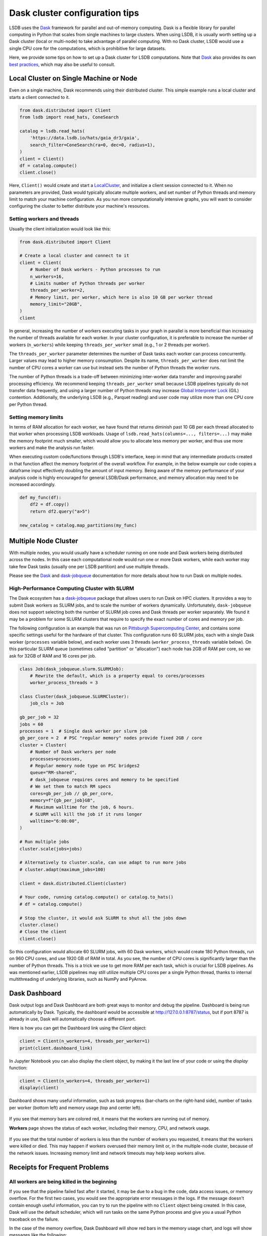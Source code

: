 Dask cluster configuration tips
===============================

LSDB uses the `Dask <https://dask.org/>`_ framework for parallel and out-of-memory computing.
Dask is a flexible library for parallel computing in Python that scales from single machines to large clusters.
When using LSDB, it is usually worth setting up a Dask cluster (local or multi-node) to take advantage of
parallel computing.
With no Dask cluster, LSDB would use a single CPU core for the computations, which is prohibitive for large datasets.

Here, we provide some tips on how to set up a Dask cluster for LSDB computations.
Note that `Dask <https://dask.org/>`_ also provides its own
`best practices <https://docs.dask.org/en/stable/best-practices.html>`_, which may also be useful to consult.

Local Cluster on Single Machine or Node
---------------------------------------

Even on a single machine, Dask recommends using their distributed cluster.
This simple example runs a local cluster and starts a client connected to it.

.. code-block:: python

    from dask.distributed import Client
    from lsdb import read_hats, ConeSearch

    catalog = lsdb.read_hats(
        'https://data.lsdb.io/hats/gaia_dr3/gaia',
        search_filter=ConeSearch(ra=0, dec=0, radius=1),
    )
    client = Client()
    df = catalog.compute()
    client.close()


Here, ``Client()`` would create and start a `LocalCluster <https://distributed.dask.org/en/stable/api.html#distributed.LocalCluster>`_,
and initialize a client session connected to it.
When no parameters are provided, Dask would typically allocate multiple workers, and set number of Python threads and
memory limit to match your machine configuration.
As you run more computationally intensive graphs, you will want to consider configuring the cluster
to better distribute your machine's resources.

Setting workers and threads
...........................

Usually the client initialization would look like this:

.. code-block:: python

    from dask.distributed import Client

    # Create a local cluster and connect to it
    client = Client(
        # Number of Dask workers - Python processes to run
        n_workers=16,
        # Limits number of Python threads per worker
        threads_per_worker=2,
        # Memory limit, per worker, which here is also 10 GB per worker thread
        memory_limit="20GB",
    )
    client


In general, increasing the number of workers executing tasks in your graph in parallel is more beneficial
than increasing the number of threads available for each worker.
In your cluster configuration, it is preferable to increase the number of workers (``n_workers``) while
keeping ``threads_per_worker`` small (e.g., 1 or 2 threads per worker).

The ``threads_per_worker`` parameter determines the number of Dask tasks each worker can process concurrently.
Larger values may lead to higher memory consumption.
Despite its name, ``threads_per_worker`` does not limit the number of CPU cores a worker can use
but instead sets the number of Python threads the worker runs.

The number of Python threads is a trade-off between minimizing inter-worker data transfer and improving
parallel processing efficiency.
We recommend keeping ``threads_per_worker`` small because LSDB pipelines typically do not transfer data frequently,
and using a larger number of Python threads may increase
`Global Interpreter Lock <https://wiki.python.org/moin/GlobalInterpreterLock>`_ (GIL) contention.
Additionally, the underlying LSDB (e.g., Parquet reading) and user code may utilize more than one CPU
core per Python thread.

Setting memory limits
.....................

In terms of RAM allocation for each worker, we have found that returns diminish past 10 GB per each thread
allocated to that worker when processing LSDB workloads.
Usage of ``lsdb.read_hats(columns=..., filters=...)`` may make the memory footprint much smaller, which would
allow you to allocate less memory per worker, and thus use more workers and make the analysis run faster.

When executing custom code/functions through LSDB's interface, keep in mind that any intermediate products
created in that function affect the memory footprint of the overall workflow. For example, in the below
example our code copies a dataframe input effectively doubling the amount of input memory. Being aware of
the memory performance of your analysis code is highly encouraged for general LSDB/Dask performance, and
memory allocation may need to be increased accordingly.

.. code-block:: python

    def my_func(df):
        df2 = df.copy()
        return df2.query("a>5")

    new_catalog = catalog.map_partitions(my_func)



Multiple Node Cluster
---------------------

With multiple nodes, you would usually have a scheduler running on one node and Dask workers being distributed across the nodes.
In this case each computational node would run one or more Dask workers,
while each worker may take few Dask tasks (usually one per LSDB partition) and use multiple threads.

Please see the `Dask <https://docs.dask.org/en/stable/deploying.html>`_
and `dask-jobqueue <https://jobqueue.dask.org/en/latest/>`_ documentation for more details
about how to run Dask on multiple nodes.

High-Performance Computing Cluster with SLURM
.............................................

The Dask ecosystem has a `dask-jobqueue <https://jobqueue.dask.org/en/latest/>`_ package that allows users to run Dask on HPC clusters.
It provides a way to submit Dask workers as SLURM jobs, and to scale the number of workers dynamically.
Unfortunately, ``dask-jobqueue`` does not support selecting both the number of SLURM job cores
and Dask threads per worker separately.
We found it may be a problem for some SLURM clusters that require to specify the exact number of cores and memory per job.

The following configuration is an example that was run on `Pittsburgh Supercomputing Center <https://www.psc.edu/>`_,
and contains some specific settings useful for the hardware of that cluster.
This configuration runs 60 SLURM jobs, each with a single Dask worker (``processes`` variable below),
and each worker uses 3 threads (``worker_process_threads`` variable below).
On this particular SLURM queue (sometimes called "partition" or "allocation") each node has 2GB of RAM per core,
so we ask for 32GB of RAM and 16 cores per job.

.. code-block:: python

    class Job(dask_jobqueue.slurm.SLURMJob):
        # Rewrite the default, which is a property equal to cores/processes
        worker_process_threads = 3

    class Cluster(dask_jobqueue.SLURMCluster):
        job_cls = Job

    gb_per_job = 32
    jobs = 60
    processes = 1  # Single dask worker per slurm job
    gb_per_core = 2  # PSC "regular memory" nodes provide fixed 2GB / core
    cluster = Cluster(
        # Number of Dask workers per node
        processes=processes,
        # Regular memory node type on PSC bridges2
        queue="RM-shared",
        # dask_jobqueue requires cores and memory to be specified
        # We set them to match RM specs
        cores=gb_per_job // gb_per_core,
        memory=f"{gb_per_job}GB",
        # Maximum walltime for the job, 6 hours.
        # SLURM will kill the job if it runs longer
        walltime="6:00:00",
    )

    # Run multiple jobs
    cluster.scale(jobs=jobs)

    # Alternatively to cluster.scale, can use adapt to run more jobs
    # cluster.adapt(maximum_jobs=100)

    client = dask.distributed.Client(cluster)

    # Your code, running catalog.compute() or catalog.to_hats()
    # df = catalog.compute()

    # Stop the cluster, it would ask SLURM to shut all the jobs down
    cluster.close()
    # Close the client
    client.close()


So this configuration would allocate 60 SLURM jobs, with 60 Dask workers, which would create 180 Python threads,
run on 960 CPU cores, and use 1920 GB of RAM in total.
As you see, the number of CPU cores is significantly larger than the number of Python threads.
This is a trick we use to get more RAM per each task, which is crucial for LSDB pipelines.
As was mentioned earlier, LSDB pipelines may still utilize multiple CPU cores per a single Python thread,
thanks to internal multithreading of underlying libraries, such as NumPy and PyArrow.

Dask Dashboard
--------------

Dask output logs and Dask Dashboard are both great ways to monitor and debug the pipeline.
Dashboard is being run automatically by Dask.
Typically, the dashboard would be accessible at `<http://127.0.0.1:8787/status>`_, but if port 8787 is already in use,
Dask will automatically choose a different port.

Here is how you can get the Dashboard link using the `Client` object:

.. code-block:: python

    client = Client(n_workers=4, threads_per_worker=1)
    print(client.dashboard_link)


In Jupyter Notebook you can also display the client object, by making it the last line of your code
or using the `display` function:

.. code-block:: python

    client = Client(n_workers=4, threads_per_worker=1)
    display(client)

.. figure:: _static/dask-client-local-cluster.png


Dashboard shows many useful information, such as task progress (bar-charts on the right-hand side),
number of tasks per worker (bottom left) and memory usage (top and center left).

.. figure:: _static/dask-dashboard-status.png

If you see that memory bars are colored red, it means that the workers are running out of memory.

**Workers** page shows the status of each worker, including their memory, CPU, and network usage.

.. figure:: _static/dask-dashboard-workers.png

If you see that the total number of workers is less than the number of workers you requested,
it means that the workers were killed or died.
This may happen if workers overused their memory limit or, in the multiple-node cluster, because of the network issues.
Increasing memory limit and network timeouts may help keep workers alive.

Receipts for Frequent Problems
------------------------------

All workers are being killed in the beginning
.............................................

If you see that the pipeline failed fast after it started, it may be due to a bug in the code, data access issues,
or memory overflow.
For the first two cases, you would see the appropriate error messages in the logs.
If the message doesn't contain enough useful information, you can try to run the pipeline with no ``Client`` object
being created.
In this case, Dask will use the default scheduler, which will run tasks on the same Python process and give you
a usual Python traceback on the failure.

In the case of the memory overflow, Dask Dashboard will show red bars in the memory usage chart,
and logs will show messages like the following:

.. code-block:: text

   distributed.nanny.memory - WARNING - Worker tcp://127.0.0.1:49477 (pid=59029) exceeded 95% memory budget. Restarting...
   distributed.nanny - WARNING - Restarting worker
   KilledWorker: Attempted to run task ('read_pixel-_to_string_dtype-nestedframe-0c9d20582a6d2703d02a4835dddb05d2', 30904) on 4 different workers, but all those workers died while running it. The last worker that attempt to run the task was tcp://127.0.0.1:50761. Inspecting worker logs is often a good next step to diagnose what went wrong. For more information see https://distributed.dask.org/en/stable/killed.html.


You can solve this issue by increasing the memory limit per worker, which would usually mean
that you also need to reduce the number of workers.
If that is not possible, you can also try to reduce the amount of data loaded into memory per partition,
for example, by specifying which columns to use when loading data with ``lsdb.read_hats(columns=...)``.

All workers are being killed in the middle/end
..............................................

Some workflows can have a very unbalanced memory load,
so just one or few tasks would use much more memory than others.
You can diagnose this by looking at the memory usage chart in Dask Dashboard,
it would show that the only one worker is using much more memory than others.
In such cases you may set the total memory limit ``memory_limit * n_workers`` larger than the actual amount of
memory on your system.
For example, if you have 16GB of RAM and you see that almost all of the tasks need 1GB, while a single
task needs 8GB, you can start a cluster with this command:

.. code-block:: python

    from dask.distributed import Client
    client = Client(n_workers=8, memory_limit='8GB', threads_per_worker=1)


This approach can also help to speed up the computations, because it enables the run with more workers.


I shout ``.compute()``, but Dask Dashboard is empty for a long while
....................................................................

For large tasks, such as cross-matching or joining multiple dozen-terabyte scale catalogs,
Dask may spend a lot of time and memory of the main process before any computation starts.
This happens because Dask builds and optimizes the computation graph, which happens
on the main process (one you create ``Client`` on).
There is no single solution to this problem, but you can try to reduce the number of partitions in use,
for example, by specifying limiting the area when loading data,
with ``lsdb.read_hats(search_filter=lsdb.ConeSearch(...))``.
